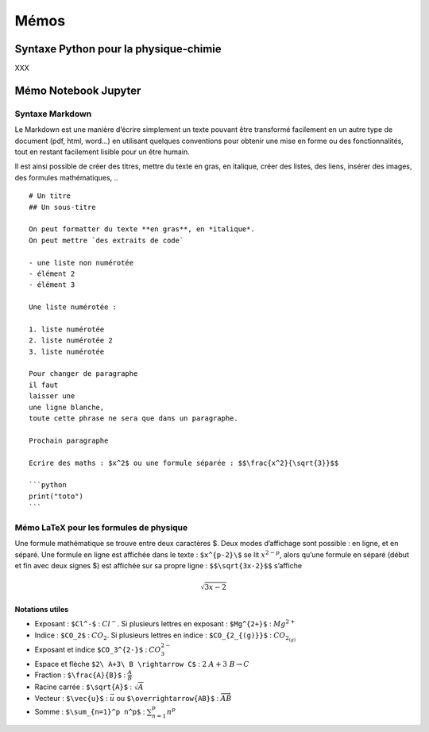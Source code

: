 Mémos
=====

Syntaxe Python pour la physique-chimie
--------------------------------------

XXX

Mémo Notebook Jupyter
---------------------

Syntaxe Markdown
~~~~~~~~~~~~~~~~

Le Markdown est une manière d’écrire simplement un texte pouvant être
transformé facilement en un autre type de document (pdf, html, word…) en
utilisant quelques conventions pour obtenir une mise en forme ou des
fonctionnalités, tout en restant facilement lisible pour un être humain.

Il est ainsi possible de créer des titres, mettre du texte en gras, en
italique, créer des listes, des liens, insérer des images, des formules
mathématiques, ..

::

   # Un titre
   ## Un sous-titre

   On peut formatter du texte **en gras**, en *italique*.
   On peut mettre `des extraits de code`

   - une liste non numérotée
   - élément 2
   - élément 3

   Une liste numérotée :

   1. liste numérotée
   2. liste numérotée 2
   3. liste numérotée

   Pour changer de paragraphe
   il faut 
   laisser une
   une ligne blanche,
   toute cette phrase ne sera que dans un paragraphe.

   Prochain paragraphe

   Ecrire des maths : $x^2$ ou une formule séparée : $$\frac{x^2}{\sqrt{3}}$$

   ```python
   print("toto")
   ```

Mémo LaTeX pour les formules de physique
~~~~~~~~~~~~~~~~~~~~~~~~~~~~~~~~~~~~~~~~

Une formule mathématique se trouve entre deux caractères $. Deux modes
d’affichage sont possible : en ligne, et en séparé. Une formule en ligne
est affichée dans le texte : ``$x^{p-2}\$`` se lit :math:`x^{2-p}`,
alors qu’une formule en séparé (début et fin avec deux signes $) est
affichée sur sa propre ligne : ``$$\sqrt{3x-2}$$`` s’affiche

.. math:: \sqrt{3x-2}

Notations utiles
^^^^^^^^^^^^^^^^

-  Exposant : ``$Cl^-$`` : :math:`Cl^-`. Si plusieurs lettres en
   exposant : ``$Mg^{2+}$`` : :math:`Mg^{2+}`
-  Indice : ``$CO_2$`` : :math:`CO_2`. Si plusieurs lettres en indice :
   ``$CO_{2_{(g)}}$`` : :math:`CO_{2_{(g)}}`
-  Exposant et indice ``$CO_3^{2-}$`` : :math:`CO_3^{2-}`
-  Espace et flèche ``$2\ A+3\ B \rightarrow C$`` :
   :math:`2\ A+3\ B \rightarrow C`

-  Fraction : ``$\frac{A}{B}$`` : :math:`\frac{A}{B}`
-  Racine carrée : ``$\sqrt{A}$`` : :math:`\sqrt{A}`
-  Vecteur : ``$\vec{u}$`` : :math:`\vec{u}` ou
   ``$\overrightarrow{AB}$`` : :math:`\overrightarrow{AB}`
-  Somme : ``$\sum_{n=1}^p n^p$`` : :math:`\sum_{n=1}^p n^p`
